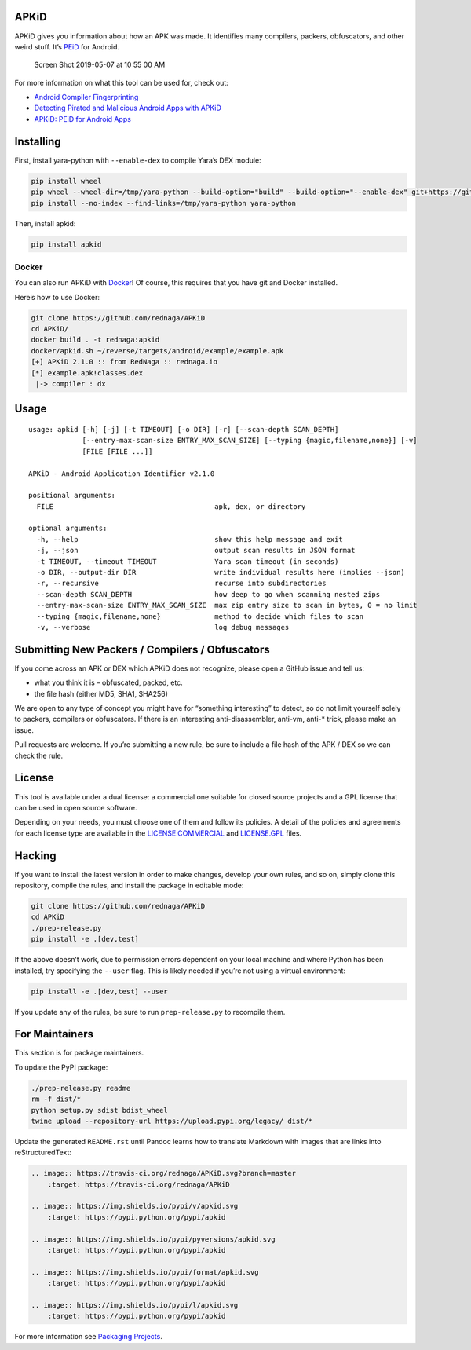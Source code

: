 APKiD
=====

|Build Status| |PyPI| |PyPI - Python Version| |PyPI - Format| |PyPI -
License|

APKiD gives you information about how an APK was made. It identifies
many compilers, packers, obfuscators, and other weird stuff. It’s
`PEiD <https://www.aldeid.com/wiki/PEiD>`__ for Android.

.. figure:: https://user-images.githubusercontent.com/1356658/57322793-49be9c00-70b9-11e9-84da-1e64d9459a8a.png
   :alt: Screen Shot 2019-05-07 at 10 55 00 AM

   Screen Shot 2019-05-07 at 10 55 00 AM

For more information on what this tool can be used for, check out:

-  `Android Compiler
   Fingerprinting <http://hitcon.org/2016/CMT/slide/day1-r0-e-1.pdf>`__
-  `Detecting Pirated and Malicious Android Apps with
   APKiD <http://rednaga.io/2016/07/31/detecting_pirated_and_malicious_android_apps_with_apkid/>`__
-  `APKiD: PEiD for Android
   Apps <https://github.com/enovella/cve-bio-enovella/blob/master/slides/bheu18-enovella-APKID.pdf>`__

Installing
==========

First, install yara-python with ``--enable-dex`` to compile Yara’s DEX
module:

.. code:: bash

   pip install wheel
   pip wheel --wheel-dir=/tmp/yara-python --build-option="build" --build-option="--enable-dex" git+https://github.com/VirusTotal/yara-python.git@v3.10.0
   pip install --no-index --find-links=/tmp/yara-python yara-python

Then, install apkid:

.. code:: bash

   pip install apkid

Docker
------

You can also run APKiD with
`Docker <https://www.docker.com/community-edition>`__! Of course, this
requires that you have git and Docker installed.

Here’s how to use Docker:

.. code:: bash

   git clone https://github.com/rednaga/APKiD
   cd APKiD/
   docker build . -t rednaga:apkid
   docker/apkid.sh ~/reverse/targets/android/example/example.apk
   [+] APKiD 2.1.0 :: from RedNaga :: rednaga.io
   [*] example.apk!classes.dex
    |-> compiler : dx

Usage
=====

::

   usage: apkid [-h] [-j] [-t TIMEOUT] [-o DIR] [-r] [--scan-depth SCAN_DEPTH]
                [--entry-max-scan-size ENTRY_MAX_SCAN_SIZE] [--typing {magic,filename,none}] [-v]
                [FILE [FILE ...]]

   APKiD - Android Application Identifier v2.1.0

   positional arguments:
     FILE                                       apk, dex, or directory

   optional arguments:
     -h, --help                                 show this help message and exit
     -j, --json                                 output scan results in JSON format
     -t TIMEOUT, --timeout TIMEOUT              Yara scan timeout (in seconds)
     -o DIR, --output-dir DIR                   write individual results here (implies --json)
     -r, --recursive                            recurse into subdirectories
     --scan-depth SCAN_DEPTH                    how deep to go when scanning nested zips
     --entry-max-scan-size ENTRY_MAX_SCAN_SIZE  max zip entry size to scan in bytes, 0 = no limit
     --typing {magic,filename,none}             method to decide which files to scan
     -v, --verbose                              log debug messages

Submitting New Packers / Compilers / Obfuscators
================================================

If you come across an APK or DEX which APKiD does not recognize, please
open a GitHub issue and tell us:

-  what you think it is – obfuscated, packed, etc.
-  the file hash (either MD5, SHA1, SHA256)

We are open to any type of concept you might have for “something
interesting” to detect, so do not limit yourself solely to packers,
compilers or obfuscators. If there is an interesting anti-disassembler,
anti-vm, anti-\* trick, please make an issue.

Pull requests are welcome. If you’re submitting a new rule, be sure to
include a file hash of the APK / DEX so we can check the rule.

License
=======

This tool is available under a dual license: a commercial one suitable
for closed source projects and a GPL license that can be used in open
source software.

Depending on your needs, you must choose one of them and follow its
policies. A detail of the policies and agreements for each license type
are available in the `LICENSE.COMMERCIAL <LICENSE.COMMERCIAL>`__ and
`LICENSE.GPL <LICENSE.GPL>`__ files.

Hacking
=======

If you want to install the latest version in order to make changes,
develop your own rules, and so on, simply clone this repository, compile
the rules, and install the package in editable mode:

.. code:: bash

   git clone https://github.com/rednaga/APKiD
   cd APKiD
   ./prep-release.py
   pip install -e .[dev,test]

If the above doesn’t work, due to permission errors dependent on your
local machine and where Python has been installed, try specifying the
``--user`` flag. This is likely needed if you’re not using a virtual
environment:

.. code:: bash

   pip install -e .[dev,test] --user

If you update any of the rules, be sure to run ``prep-release.py`` to
recompile them.

For Maintainers
===============

This section is for package maintainers.

To update the PyPI package:

.. code:: bash

   ./prep-release.py readme
   rm -f dist/*
   python setup.py sdist bdist_wheel
   twine upload --repository-url https://upload.pypi.org/legacy/ dist/*

Update the generated ``README.rst`` until Pandoc learns how to translate
Markdown with images that are links into reStructuredText:

.. code:: rst

   .. image:: https://travis-ci.org/rednaga/APKiD.svg?branch=master
       :target: https://travis-ci.org/rednaga/APKiD

   .. image:: https://img.shields.io/pypi/v/apkid.svg
       :target: https://pypi.python.org/pypi/apkid

   .. image:: https://img.shields.io/pypi/pyversions/apkid.svg
       :target: https://pypi.python.org/pypi/apkid

   .. image:: https://img.shields.io/pypi/format/apkid.svg
       :target: https://pypi.python.org/pypi/apkid

   .. image:: https://img.shields.io/pypi/l/apkid.svg
       :target: https://pypi.python.org/pypi/apkid

For more information see `Packaging
Projects <https://packaging.python.org/tutorials/packaging-projects/>`__.

.. |Build Status| image:: https://travis-ci.org/rednaga/APKiD.svg?branch=master
   :target: https://travis-ci.org/rednaga/APKiD
.. |PyPI| image:: https://img.shields.io/pypi/v/apkid.svg
   :target: https://pypi.org/project/apkid/
.. |PyPI - Python Version| image:: https://img.shields.io/pypi/pyversions/apkid.svg
   :target: https://pypi.org/project/apkid/
.. |PyPI - Format| image:: https://img.shields.io/pypi/format/apkid.svg
   :target: https://pypi.org/project/apkid/
.. |PyPI - License| image:: https://img.shields.io/pypi/l/apkid.svg
   :target: https://pypi.org/project/apkid/

